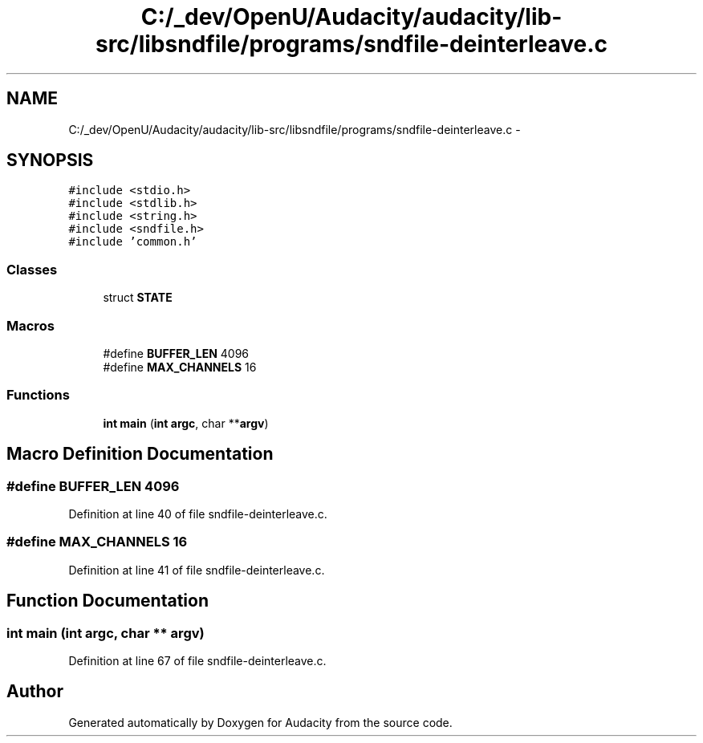 .TH "C:/_dev/OpenU/Audacity/audacity/lib-src/libsndfile/programs/sndfile-deinterleave.c" 3 "Thu Apr 28 2016" "Audacity" \" -*- nroff -*-
.ad l
.nh
.SH NAME
C:/_dev/OpenU/Audacity/audacity/lib-src/libsndfile/programs/sndfile-deinterleave.c \- 
.SH SYNOPSIS
.br
.PP
\fC#include <stdio\&.h>\fP
.br
\fC#include <stdlib\&.h>\fP
.br
\fC#include <string\&.h>\fP
.br
\fC#include <sndfile\&.h>\fP
.br
\fC#include 'common\&.h'\fP
.br

.SS "Classes"

.in +1c
.ti -1c
.RI "struct \fBSTATE\fP"
.br
.in -1c
.SS "Macros"

.in +1c
.ti -1c
.RI "#define \fBBUFFER_LEN\fP   4096"
.br
.ti -1c
.RI "#define \fBMAX_CHANNELS\fP   16"
.br
.in -1c
.SS "Functions"

.in +1c
.ti -1c
.RI "\fBint\fP \fBmain\fP (\fBint\fP \fBargc\fP, char **\fBargv\fP)"
.br
.in -1c
.SH "Macro Definition Documentation"
.PP 
.SS "#define BUFFER_LEN   4096"

.PP
Definition at line 40 of file sndfile\-deinterleave\&.c\&.
.SS "#define MAX_CHANNELS   16"

.PP
Definition at line 41 of file sndfile\-deinterleave\&.c\&.
.SH "Function Documentation"
.PP 
.SS "\fBint\fP main (\fBint\fP argc, char ** argv)"

.PP
Definition at line 67 of file sndfile\-deinterleave\&.c\&.
.SH "Author"
.PP 
Generated automatically by Doxygen for Audacity from the source code\&.
